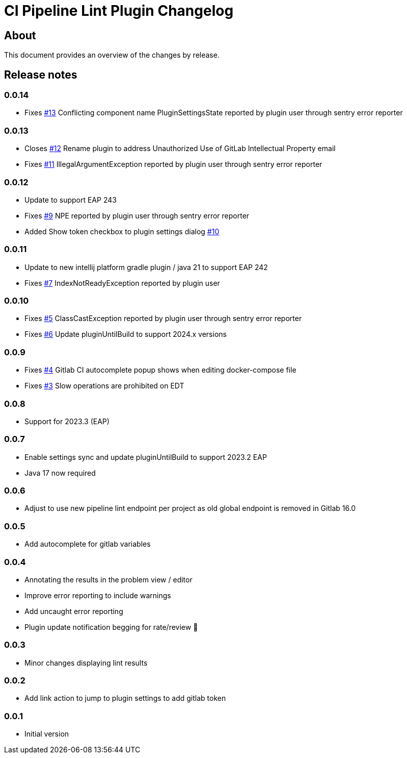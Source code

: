 = CI Pipeline Lint Plugin Changelog

== About

This document provides an overview of the changes by release.

[[releasenotes]]
== Release notes

=== 0.0.14

- Fixes https://gitlab.com/pablomxnl/gitlab-yaml-pipeline-lint/issues/13[#13] Conflicting component name PluginSettingsState reported by plugin user through sentry error reporter

=== 0.0.13

- Closes https://gitlab.com/pablomxnl/gitlab-yaml-pipeline-lint/-/issues/12[#12] Rename plugin to address Unauthorized Use of GitLab Intellectual Property email
- Fixes https://gitlab.com/pablomxnl/gitlab-yaml-pipeline-lint/-/issues/11[#11] IllegalArgumentException reported by plugin user through sentry error reporter

=== 0.0.12

- Update to support EAP 243
- Fixes https://gitlab.com/pablomxnl/gitlab-yaml-pipeline-lint/-/issues/9[#9] NPE reported by plugin user through sentry error reporter
- Added Show token checkbox to plugin settings dialog https://gitlab.com/pablomxnl/gitlab-yaml-pipeline-lint/-/issues/10[#10]


=== 0.0.11

- Update to new intellij platform gradle plugin / java 21 to support EAP 242
- Fixes https://gitlab.com/pablomxnl/gitlab-yaml-pipeline-lint/-/issues/7[#7] IndexNotReadyException reported by plugin user

=== 0.0.10

- Fixes https://gitlab.com/pablomxnl/gitlab-yaml-pipeline-lint/-/issues/5[#5] ClassCastException reported by plugin user through sentry error reporter
- Fixes https://gitlab.com/pablomxnl/gitlab-yaml-pipeline-lint/-/issues/6[#6] Update pluginUntilBuild to support 2024.x versions

=== 0.0.9

- Fixes https://gitlab.com/pablomxnl/gitlab-yaml-pipeline-lint/-/issues/4[#4] Gitlab CI autocomplete popup shows when editing docker-compose file
- Fixes https://gitlab.com/pablomxnl/gitlab-yaml-pipeline-lint/-/issues/3[#3] Slow operations are prohibited on EDT

=== 0.0.8

- Support for 2023.3 (EAP)

=== 0.0.7

- Enable settings sync and update pluginUntilBuild to support 2023.2 EAP
- Java 17 now required

=== 0.0.6

- Adjust to use new pipeline lint endpoint per project as old global endpoint is removed in Gitlab 16.0

=== 0.0.5

- Add autocomplete for gitlab variables

=== 0.0.4

- Annotating the results in the problem view / editor
- Improve error reporting to include warnings
- Add uncaught error reporting
- Plugin update notification begging for rate/review 🤣

=== 0.0.3

- Minor changes displaying lint results

=== 0.0.2

- Add link action to jump to plugin settings to add gitlab token

=== 0.0.1

- Initial version
